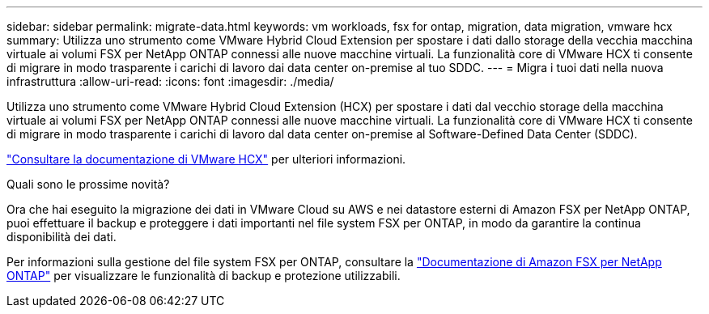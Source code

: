 ---
sidebar: sidebar 
permalink: migrate-data.html 
keywords: vm workloads, fsx for ontap, migration, data migration, vmware hcx 
summary: Utilizza uno strumento come VMware Hybrid Cloud Extension per spostare i dati dallo storage della vecchia macchina virtuale ai volumi FSX per NetApp ONTAP connessi alle nuove macchine virtuali. La funzionalità core di VMware HCX ti consente di migrare in modo trasparente i carichi di lavoro dai data center on-premise al tuo SDDC. 
---
= Migra i tuoi dati nella nuova infrastruttura
:allow-uri-read: 
:icons: font
:imagesdir: ./media/


[role="lead"]
Utilizza uno strumento come VMware Hybrid Cloud Extension (HCX) per spostare i dati dal vecchio storage della macchina virtuale ai volumi FSX per NetApp ONTAP connessi alle nuove macchine virtuali. La funzionalità core di VMware HCX ti consente di migrare in modo trasparente i carichi di lavoro dal data center on-premise al Software-Defined Data Center (SDDC).

https://docs.vmware.com/en/VMware-Cloud-on-AWS/services/com.vmware.vmc-aws-operations/GUID-E8671FC6-F64B-4D41-8F01-B6120B0E3675.html["Consultare la documentazione di VMware HCX"^] per ulteriori informazioni.

.Quali sono le prossime novità?
Ora che hai eseguito la migrazione dei dati in VMware Cloud su AWS e nei datastore esterni di Amazon FSX per NetApp ONTAP, puoi effettuare il backup e proteggere i dati importanti nel file system FSX per ONTAP, in modo da garantire la continua disponibilità dei dati.

Per informazioni sulla gestione del file system FSX per ONTAP, consultare la https://docs.netapp.com/us-en/workload-fsx-ontap/index.html["Documentazione di Amazon FSX per NetApp ONTAP"] per visualizzare le funzionalità di backup e protezione utilizzabili.
